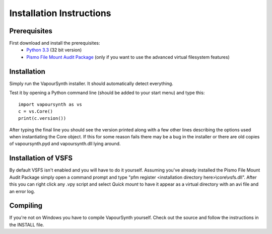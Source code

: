 Installation Instructions
=========================

Prerequisites
#############

First download and install the prerequisites:
   * `Python 3.3 <http://www.python.org/>`_ (32 bit version)
   * `Pismo File Mount Audit Package <http://www.pismotechnic.com/download/>`_ (only if you want to use the advanced virtual filesystem features)

Installation
############

Simply run the VapourSynth installer. It should automatically detect everything.

Test it by opening a Python command line (should be added to your start menu) and type this::

   import vapoursynth as vs
   c = vs.Core()
   print(c.version())

After typing the final line you should see the version printed along with a few other lines describing the options used when instantiating the Core object.
If this for some reason fails there may be a bug in the installer or there are old copies of vapoursynth.pyd and vapoursynth.dll lying around.

Installation of VSFS
####################
By default VSFS isn't enabled and you will have to do it yourself. Assuming you've already installed the Pismo File Mount Audit Package simply open a command prompt and
type "pfm register <installation directory here>\\core\\vsfs.dll". After this you can right click any .vpy script and select *Quick mount* to have it appear as a virtual directory with
an avi file and an error log.

Compiling
#########
If you're not on Windows you have to compile VapourSynth yourself. Check out the source and follow the instructions in the INSTALL file.
